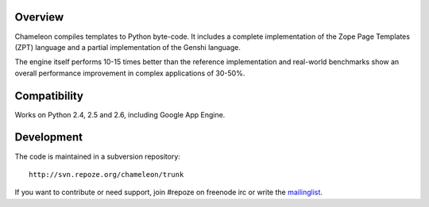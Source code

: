 Overview
--------

Chameleon compiles templates to Python byte-code. It includes a
complete implementation of the Zope Page Templates (ZPT) language
and a partial implementation of the Genshi language.

The engine itself performs 10-15 times better than the reference
implementation and real-world benchmarks show an overall performance
improvement in complex applications of 30-50%.

Compatibility
-------------

Works on Python 2.4, 2.5 and 2.6, including Google App Engine.

Development
-----------

The code is maintained in a subversion repository::

  http://svn.repoze.org/chameleon/trunk

If you want to contribute or need support, join #repoze on freenode
irc or write the `mailinglist <mailto:repoze-dev@lists.repoze.org>`_.

